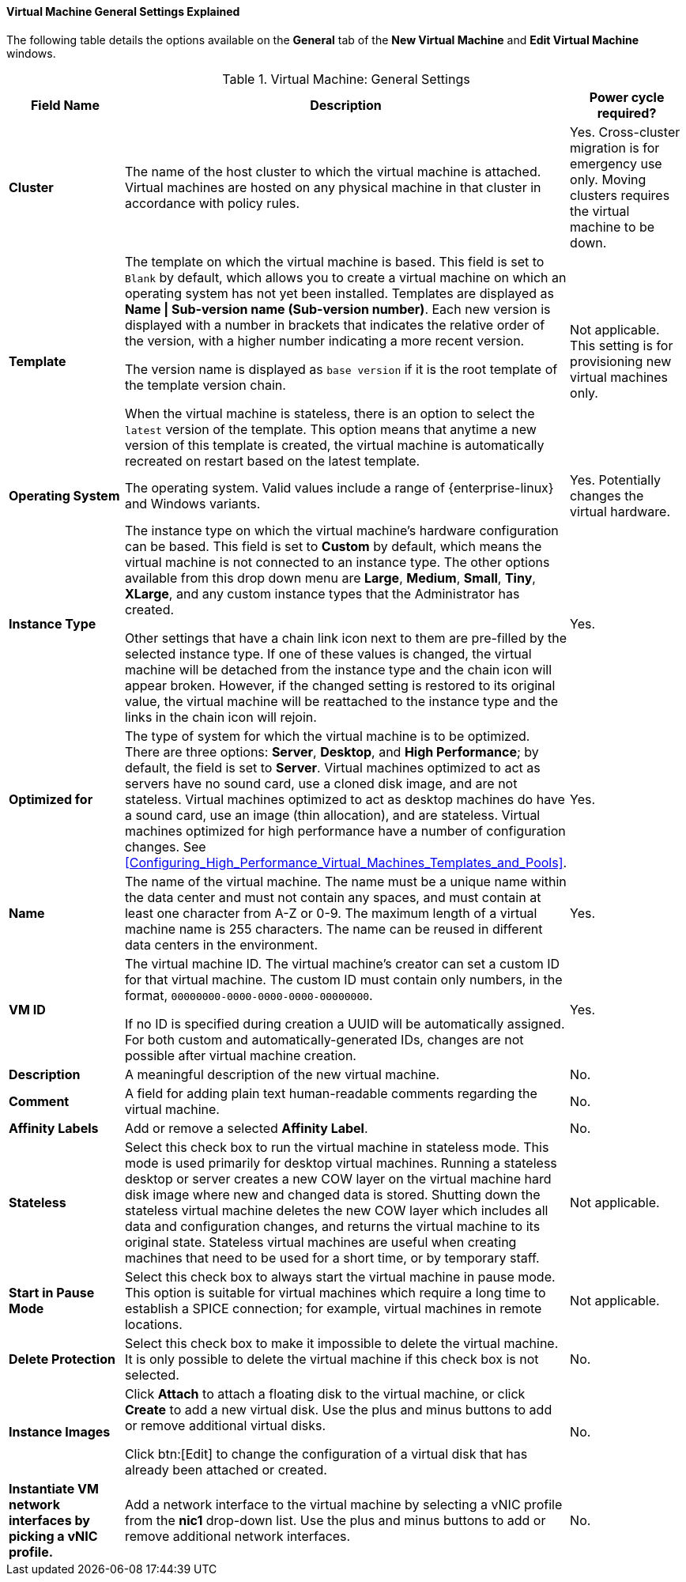 [[Virtual_Machine_General_settings_explained]]
==== Virtual Machine General Settings Explained

The following table details the options available on the *General* tab of the *New Virtual Machine* and *Edit Virtual Machine* windows.
[[New_VMs_Fields]]

.Virtual Machine: General Settings
[cols="1,2,1", options="header"]
|===
|Field Name |Description | Power cycle required?
|*Cluster* |The name of the host cluster to which the virtual machine is attached. Virtual machines are hosted on any physical machine in that cluster in accordance with policy rules. | Yes. Cross-cluster migration is for emergency use only. Moving clusters requires the virtual machine to be down.
|*Template* |The template on which the virtual machine is based. This field is set to `Blank` by default, which allows you to create a virtual machine on which an operating system has not yet been installed. Templates are displayed as *Name \| Sub-version name (Sub-version number)*. Each new version is displayed with a number in brackets that indicates the relative order of the version, with a higher number indicating a more recent version.

The version name is displayed as `base version` if it is the root template of the template version chain.

When the virtual machine is stateless, there is an option to select the `latest` version of the template. This option means that anytime a new version of this template is created, the virtual machine is automatically recreated on restart based on the latest template. | Not applicable. This setting is for provisioning new virtual machines only.
|*Operating System* |The operating system. Valid values include a range of {enterprise-linux} and Windows variants. | Yes. Potentially changes the virtual hardware.
|*Instance Type* |The instance type on which the virtual machine's hardware configuration can be based. This field is set to *Custom* by default, which means the virtual machine is not connected to an instance type. The other options available from this drop down menu are *Large*, *Medium*, *Small*, *Tiny*, *XLarge*, and any custom instance types that the Administrator has created.

Other settings that have a chain link icon next to them are pre-filled by the selected instance type. If one of these values is changed, the virtual machine will be detached from the instance type and the chain icon will appear broken. However, if the changed setting is restored to its original value, the virtual machine will be reattached to the instance type and the links in the chain icon will rejoin. | Yes.
|*Optimized for* |The type of system for which the virtual machine is to be optimized. There are three options: *Server*, *Desktop*, and *High Performance*; by default, the field is set to *Server*. Virtual machines optimized to act as servers have no sound card, use a cloned disk image, and are not stateless. Virtual machines optimized to act as desktop machines do have a sound card, use an image (thin allocation), and are stateless. Virtual machines optimized for high performance have a number of configuration changes. See xref:Configuring_High_Performance_Virtual_Machines_Templates_and_Pools[]. | Yes.
|*Name* |The name of the virtual machine. The name must be a unique name within the data center and must not contain any spaces, and must contain at least one character from A-Z or 0-9. The maximum length of a virtual machine name is 255 characters. The name can be reused in different data centers in the environment. | Yes.
|*VM ID* |The virtual machine ID. The virtual machine's creator can set a custom ID for that virtual machine. The custom ID must contain only numbers, in the format, `00000000-0000-0000-0000-00000000`.

If no ID is specified during creation a UUID will be automatically assigned. For both custom and automatically-generated IDs, changes are not possible after virtual machine creation. | Yes.
|*Description* |A meaningful description of the new virtual machine. | No.
|*Comment* |A field for adding plain text human-readable comments regarding the virtual machine. | No.
|*Affinity Labels* |Add or remove a selected *Affinity Label*. | No.
|*Stateless* |Select this check box to run the virtual machine in stateless mode. This mode is used primarily for desktop virtual machines. Running a stateless desktop or server creates a new COW layer on the virtual machine hard disk image where new and changed data is stored. Shutting down the stateless virtual machine deletes the new COW layer which includes all data and configuration changes, and returns the virtual machine to its original state. Stateless virtual machines are useful when creating machines that need to be used for a short time, or by temporary staff. | Not applicable.
|*Start in Pause Mode* |Select this check box to always start the virtual machine in pause mode. This option is suitable for virtual machines which require a long time to establish a SPICE connection; for example, virtual machines in remote locations. | Not applicable.
|*Delete Protection* |Select this check box to make it impossible to delete the virtual machine. It is only possible to delete the virtual machine if this check box is not selected. | No.
|*Instance Images* |Click *Attach* to attach a floating disk to the virtual machine, or click *Create* to add a new virtual disk. Use the plus and minus buttons to add or remove additional virtual disks.

Click btn:[Edit] to change the configuration of a virtual disk that has already been attached or created. | No.
|*Instantiate VM network interfaces by picking a vNIC profile.* |Add a network interface to the virtual machine by selecting a vNIC profile from the *nic1* drop-down list. Use the plus and minus buttons to add or remove additional network interfaces. | No.
|===
